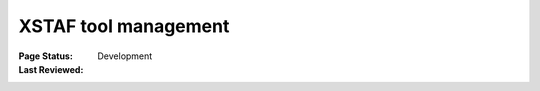 ﻿.. _`XSTAF tool management`:

=========================
XSTAF tool management
=========================

:Page Status: Development
:Last Reviewed: 


